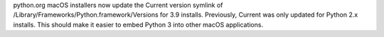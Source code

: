 python.org macOS installers now update the Current version symlink of
/Library/Frameworks/Python.framework/Versions for 3.9 installs. Previously,
Current was only updated for Python 2.x installs. This should make it easier
to embed Python 3 into other macOS applications.
